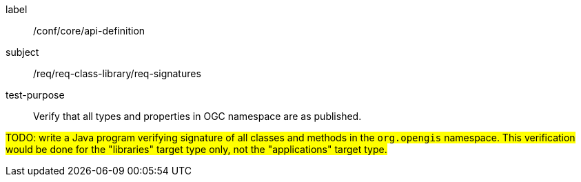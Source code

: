 [[test-signatures]]
[abstract_test]
====
[%metadata]
label:: /conf/core/api-definition
subject:: /req/req-class-library/req-signatures
test-purpose:: Verify that all types and properties in OGC namespace are as published.

[.component,class=test method]
=====
[.component,class=step]
--
#TODO: write a Java program verifying signature of all classes and methods in the `org.opengis` namespace.
This verification would be done for the "libraries" target type only, not the "applications" target type.#
--
=====
====
